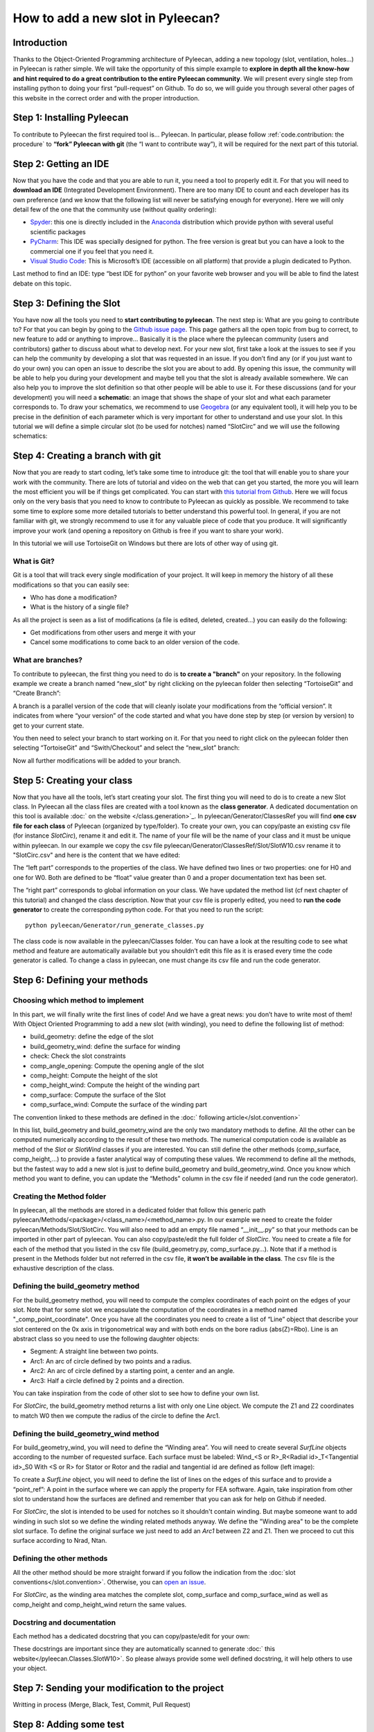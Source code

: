 ##################################
How to add a new slot in Pyleecan?
##################################
Introduction
============
Thanks to the Object-Oriented Programming architecture of Pyleecan, adding a new topology (slot, ventilation, holes…) in Pyleecan is rather simple. We will take the opportunity of this simple example to **explore in depth all the know-how and hint required to do a great contribution to the entire Pyleecan community**. We will present every single step from installing python to doing your first “pull-request” on Github. To do so, we will guide you through several other pages of this website in the correct order and with the proper introduction.

Step 1: Installing Pyleecan
===========================
To contribute to Pyleecan the first required tool is… Pyleecan. In particular, please follow :ref:`code.contribution: the procedure` to **“fork” Pyleecan with git** (the “I want to contribute way”), it will be required for the next part of this tutorial. 

Step 2: Getting an IDE
======================
Now that you have the code and that you are able to run it, you need a tool to properly edit it. For that you will need to **download an IDE** (Integrated Development Environment). There are too many IDE to count and each developer has its own preference (and we know that the following list will never be satisfying enough for everyone). Here we will only detail few of the one that the community use (without quality ordering):  

-	`Spyder <https://docs.spyder-ide.org/index.html>`__: this one is directly included in the `Anaconda <https://www.anaconda.com/distribution/>`__ distribution which provide python with several useful scientific packages  
-	`PyCharm <https://www.jetbrains.com/fr-fr/pycharm/>`__: This IDE was specially designed for python. The free version is great but you can have a look to the commercial one if you feel that you need it.   
-	`Visual Studio Code <https://code.visualstudio.com/docs/python/python-tutorial>`__: This is Microsoft’s IDE (accessible on all platform) that provide a plugin dedicated to Python.   
Last method to find an IDE: type “best IDE for python” on your favorite web browser and you will be able to find the latest debate on this topic. 

Step 3: Defining the Slot
=========================
You have now all the tools you need to **start contributing to pyleecan**. The next step is: What are you going to contribute to? For that you can begin by going to the `Github issue page`_. This page gathers all the open topic from bug to correct, to new feature to add or anything to improve… Basically it is the place where the pyleecan community (users and contributors) gather to discuss about what to develop next.
For your new slot, first take a look at the issues to see if you can help the community by developing a slot that was requested in an issue. If you don’t find any (or if you just want to do your own) you can open an issue to describe the slot you are about to add. By opening this issue, the community will be able to help you during your development and maybe tell you that the slot is already available somewhere. We can also help you to improve the slot definition so that other people will be able to use it.
For these discussions (and for your development) you will need a **schematic**: an image that shows the shape of your slot and what each parameter corresponds to. To draw your schematics, we recommend to use `Geogebra <https://www.geogebra.org/>`__ (or any equivalent tool), it will help you to be precise in the definition of each parameter which is very important for other to understand and use your slot.
In this tutorial we will define a simple circular slot (to be used for notches) named “SlotCirc” and we will use the following schematics:

.. _Github issue page: https://github.com/Eomys/pyleecan/issues
.. image:: _static/SlotCirc.png

Step 4: Creating a branch with git
==================================
Now that you are ready to start coding, let’s take some time to introduce git: the tool that will enable you to share your work with the community. There are lots of tutorial and video on the web that can get you started, the more you will learn the most efficient you will be if things get complicated. You can start with `this tutorial from Github <https://try.github.io/>`_. Here we will focus only on the very basis that you need to know to contribute to Pyleecan as quickly as possible. We recommend to take some time to explore some more detailed tutorials to better understand this powerful tool. In general, if you are not familiar with git, we strongly recommend to use it for any valuable piece of code that you produce. It will significantly improve your work (and opening a repository on Github is free if you want to share your work).

In this tutorial we will use TortoiseGit on Windows but there are lots of other way of using git. 

What is Git? 
------------ 
Git is a tool that will track every single modification of your project. It will keep in memory the history of all these modifications so that you can easily see:

-	Who has done a modification?
-	What is the history of a single file?


As all the project is seen as a list of modifications (a file is edited, deleted, created…) you can easily do the following:

-	Get modifications from other users and merge it with your
-	Cancel some modifications to come back to an older version of the code. 

What are branches?
------------------
To contribute to pyleecan, the first thing you need to do is **to create a "branch"** on your repository. In the following example we create a branch named “new_slot” by right clicking on the pyleecan folder then selecting “TortoiseGit” and “Create Branch”:

.. image:: _static/tuto_slot_branch_1.PNG

A branch is a parallel version of the code that will cleanly isolate your modifications from the “official version”. It indicates from where “your version” of the code started and what you have done step by step (or version by version) to get to your current state.

You then need to select your branch to start working on it. For that you need to right click on the pyleecan folder then selecting “TortoiseGit” and “Swith/Checkout” and select the “new_slot” branch:

.. image:: _static/tuto_slot_branch_2.PNG

Now all further modifications will be added to your branch.

Step 5: Creating your class
===========================
Now that you have all the tools, let’s start creating your slot. The first thing you will need to do is to create a new Slot class. In Pyleecan all the class files are created with a tool known as the **class generator**. A dedicated documentation on this tool is available  :doc:` on the website </class.generation>`_. In pyleecan/Generator/ClassesRef you will find **one csv file for each class** of Pyleecan (organized by type/folder). To create your own, you can copy/paste an existing csv file (for instance *SlotCirc*), rename it and edit it. The name of your file will be the name of your class and it must be unique within pyleecan. In our example we copy the csv file pyleecan/Generator/ClassesRef/Slot/SlotW10.csv rename it to "SlotCirc.csv" and here is the content that we have edited:

.. image:: _static/tuto_slot_csv_1.PNG

The “left part” corresponds to the properties of the class. We have defined two lines or two properties: one for H0 and one for W0. Both are defined to be “float” value greater than 0 and a proper documentation text has been set.

.. image:: _static/tuto_slot_csv_2.PNG

The “right part” corresponds to global information on your class. We have updated the method list (cf next chapter of this tutorial) and changed the class description.  
Now that your csv file is properly edited, you need to **run the code generator** to create the corresponding python code. For that you need to run the script:
::

        python pyleecan/Generator/run_generate_classes.py

The class code is now available in the pyleecan/Classes folder. You can have a look at the resulting code to see what method and feature are automatically available but you shouldn’t edit this file as it is erased every time the code generator is called. To change a class in pyleecan, one must change its csv file and run the code generator.

Step 6: Defining your methods
=============================
Choosing which method to implement
----------------------------------
In this part, we will finally write the first lines of code! And we have a great news: you don’t have to write most of them! With Object Oriented Programming to add a new slot (with winding), you need to define the following list of method:

-	build_geometry: define the edge of the slot
-	build_geometry_wind: define the surface for winding
-	check: Check the slot constraints
-	comp_angle_opening: Compute the opening angle of the slot
-	comp_height: Compute the height of the slot
-	comp_height_wind: Compute the height of the winding part
-	comp_surface: Compute the surface of the Slot
-	comp_surface_wind: Compute the surface of the winding part

The convention linked to these methods are defined in the :doc:` following article</slot.convention>`

In this list, build_geometry and build_geometry_wind are the only two mandatory methods to define. All the other can be computed numerically according to the result of these two methods. The numerical computation code is available as method of the *Slot* or *SlotWind* classes if you are interested. You can still define the other methods (comp_surface, comp_height,...) to provide a faster analytical way of computing these values. We recommend to define all the methods, but the fastest way to add a new slot is just to define build_geometry and build_geometry_wind. Once you know which method you want to define, you can update the “Methods” column in the csv file if needed (and run the code generator).

Creating the Method folder
--------------------------
In pyleecan, all the methods are stored in a dedicated folder that follow this generic path pyleecan/Methods/<package>/<class_name>/<method_name>.py. In our example we need to create the folder pyleecan/Methods/Slot/SlotCirc. 
You will also need to add an empty file named “__init__.py” so that your methods can be imported in other part of pyleecan. You can also copy/paste/edit the full folder of *SlotCirc*. 
You need to create a file for each of the method that you listed in the csv file (build_geometry.py, comp_surface.py…). Note that if a method is present in the Methods folder but not referred in the csv file, **it won’t be available in the class**. The csv file is the exhaustive description of the class.

Defining the build_geometry method
----------------------------------
For the build_geometry method, you will need to compute the complex coordinates of each point on the edges of your slot. Note that for some slot we encapsulate the computation of the coordinates in a method named "_comp_point_coordinate". Once you have all the coordinates you need to create a list of “Line” object that describe your slot centered on the 0x axis in trigonometrical way and with both ends on the bore radius (abs(Z)=Rbo). Line is an abstract class so you need to use the following daughter objects:

-	Segment: A straight line between two points. 
-	Arc1: An arc of circle defined by two points and a radius.
-	Arc2: An arc of circle defined by a starting point, a center and an angle.
-	Arc3: Half a circle defined by 2 points and a direction. 

You can take inspiration from the code of other slot to see how to define your own list. 

For *SlotCirc*, the build_geometry method returns a list with only one Line object. We compute the Z1 and Z2 coordinates to match W0 then we compute the radius of the circle to define the Arc1.

Defining the build_geometry_wind method
---------------------------------------
For build_geometry_wind, you will need to define the “Winding area”. You will need to create several *SurfLine* objects according to the number of requested surface. Each surface must be labeled:
Wind_<S or R>_R<Radial id>_T<Tangential id>_S0
With <S or R> for Stator or Rotor and the radial and tangential id are defined as follow (left image):

.. image:: _static/winding_convention_1.PNG

To create a *SurfLine* object, you will need to define the list of lines on the edges of this surface and to provide a “point_ref”: A point in the surface where we can apply the property for FEA software. Again, take inspiration from other slot to understand how the surfaces are defined and remember that you can ask for help on Github if needed. 

For *SlotCirc*, the slot is intended to be used for notches so it shouldn't contain winding. But maybe someone want to add winding in such slot so we define the winding related methods anyway. We define the "Winding area" to be the complete slot surface. To define the original surface we just need to add an *Arc1* between Z2 and Z1. Then we proceed to cut this surface according to Nrad, Ntan.

Defining the other methods
--------------------------
All the other method should be more straight forward if you follow the indication from the :doc:`slot conventions</slot.convention>`. Otherwise, you can `open an issue <https://github.com/Eomys/pyleecan/issues page>`__.

For *SlotCirc*, as the winding area matches the complete slot, comp_surface and comp_surface_wind as well as comp_height and comp_height_wind return the same values.

Docstring and documentation
---------------------------
Each method has a dedicated docstring that you can copy/paste/edit for your own:

.. image:: _static/tuto_slot_docstring.PNG

These docstrings are important since they are automatically scanned to generate :doc:` this website</pyleecan.Classes.SlotW10>`. So please always provide some well defined docstring, it will help others to use your object.

Step 7: Sending your modification to the project
================================================
Writting in process
(Merge, Black, Test, Commit, Pull Request)

Step 8: Adding some test
========================
Writting in process

Step 9: Adding your Slot to the GUI
===================================
Writting in process
